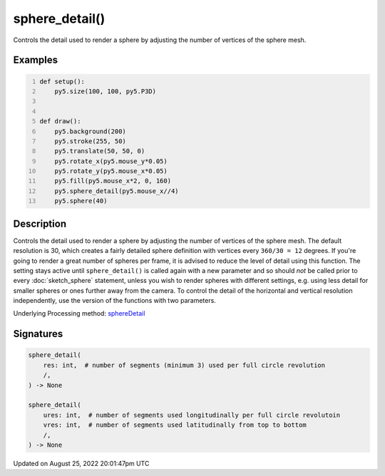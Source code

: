 sphere_detail()
===============

Controls the detail used to render a sphere by adjusting the number of vertices of the sphere mesh.

Examples
--------

.. raw:: html

    <div class="example-table">

.. raw:: html

    <div class="example-row"><div class="example-cell-image">

.. raw:: html

    </div><div class="example-cell-code">

.. code:: python
    :number-lines:

    def setup():
        py5.size(100, 100, py5.P3D)


    def draw():
        py5.background(200)
        py5.stroke(255, 50)
        py5.translate(50, 50, 0)
        py5.rotate_x(py5.mouse_y*0.05)
        py5.rotate_y(py5.mouse_x*0.05)
        py5.fill(py5.mouse_x*2, 0, 160)
        py5.sphere_detail(py5.mouse_x//4)
        py5.sphere(40)

.. raw:: html

    </div></div>

.. raw:: html

    </div>

Description
-----------

Controls the detail used to render a sphere by adjusting the number of vertices of the sphere mesh. The default resolution is 30, which creates a fairly detailed sphere definition with vertices every ``360/30 = 12`` degrees. If you're going to render a great number of spheres per frame, it is advised to reduce the level of detail using this function. The setting stays active until ``sphere_detail()`` is called again with a new parameter and so should *not* be called prior to every :doc:`sketch_sphere` statement, unless you wish to render spheres with different settings, e.g. using less detail for smaller spheres or ones further away from the camera. To control the detail of the horizontal and vertical resolution independently, use the version of the functions with two parameters.

Underlying Processing method: `sphereDetail <https://processing.org/reference/sphereDetail_.html>`_

Signatures
------

.. code:: python

    sphere_detail(
        res: int,  # number of segments (minimum 3) used per full circle revolution
        /,
    ) -> None

    sphere_detail(
        ures: int,  # number of segments used longitudinally per full circle revolutoin
        vres: int,  # number of segments used latitudinally from top to bottom
        /,
    ) -> None
Updated on August 25, 2022 20:01:47pm UTC

